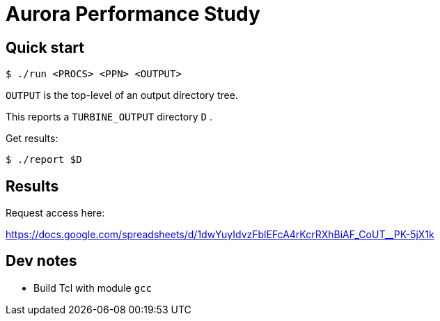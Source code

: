 
= Aurora Performance Study

== Quick start

----
$ ./run <PROCS> <PPN> <OUTPUT>
----

`OUTPUT` is the top-level of an output directory tree.

This reports a `TURBINE_OUTPUT` directory `D` .

Get results:

----
$ ./report $D
----

== Results

Request access here:

https://docs.google.com/spreadsheets/d/1dwYuyIdvzFblEFcA4rKcrRXhBiAF_CoUT__PK-5jX1k

== Dev notes

* Build Tcl with module `gcc`
